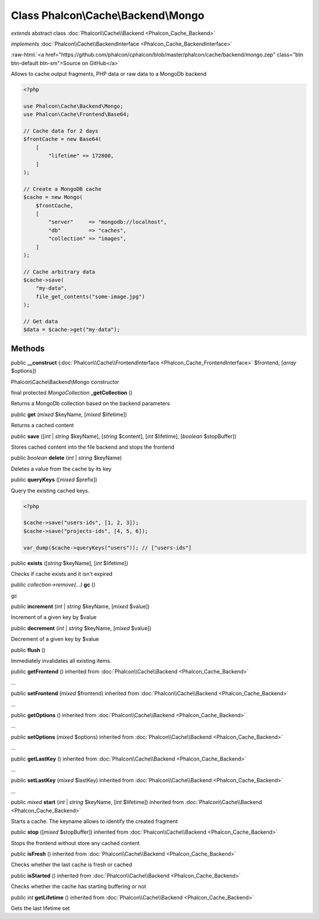 Class **Phalcon\\Cache\\Backend\\Mongo**
========================================

*extends* abstract class :doc:`Phalcon\\Cache\\Backend <Phalcon_Cache_Backend>`

*implements* :doc:`Phalcon\\Cache\\BackendInterface <Phalcon_Cache_BackendInterface>`

.. role:: raw-html(raw)
   :format: html

:raw-html:`<a href="https://github.com/phalcon/cphalcon/blob/master/phalcon/cache/backend/mongo.zep" class="btn btn-default btn-sm">Source on GitHub</a>`

Allows to cache output fragments, PHP data or raw data to a MongoDb backend

.. code-block:: php

    <?php

    use Phalcon\Cache\Backend\Mongo;
    use Phalcon\Cache\Frontend\Base64;

    // Cache data for 2 days
    $frontCache = new Base64(
        [
            "lifetime" => 172800,
        ]
    );

    // Create a MongoDB cache
    $cache = new Mongo(
        $frontCache,
        [
            "server"     => "mongodb://localhost",
            "db"         => "caches",
            "collection" => "images",
        ]
    );

    // Cache arbitrary data
    $cache->save(
        "my-data",
        file_get_contents("some-image.jpg")
    );

    // Get data
    $data = $cache->get("my-data");



Methods
-------

public  **__construct** (:doc:`Phalcon\\Cache\\FrontendInterface <Phalcon_Cache_FrontendInterface>` $frontend, [*array* $options])

Phalcon\\Cache\\Backend\\Mongo constructor



final protected *MongoCollection* **_getCollection** ()

Returns a MongoDb collection based on the backend parameters



public  **get** (*mixed* $keyName, [*mixed* $lifetime])

Returns a cached content



public  **save** ([*int* | *string* $keyName], [*string* $content], [*int* $lifetime], [*boolean* $stopBuffer])

Stores cached content into the file backend and stops the frontend



public *boolean* **delete** (*int* | *string* $keyName)

Deletes a value from the cache by its key



public  **queryKeys** ([*mixed* $prefix])

Query the existing cached keys.

.. code-block:: php

    <?php

    $cache->save("users-ids", [1, 2, 3]);
    $cache->save("projects-ids", [4, 5, 6]);

    var_dump($cache->queryKeys("users")); // ["users-ids"]




public  **exists** ([*string* $keyName], [*int* $lifetime])

Checks if cache exists and it isn't expired



public *collection->remove(...)* **gc** ()

gc



public  **increment** (*int* | *string* $keyName, [*mixed* $value])

Increment of a given key by $value



public  **decrement** (*int* | *string* $keyName, [*mixed* $value])

Decrement of a given key by $value



public  **flush** ()

Immediately invalidates all existing items.



public  **getFrontend** () inherited from :doc:`Phalcon\\Cache\\Backend <Phalcon_Cache_Backend>`

...


public  **setFrontend** (*mixed* $frontend) inherited from :doc:`Phalcon\\Cache\\Backend <Phalcon_Cache_Backend>`

...


public  **getOptions** () inherited from :doc:`Phalcon\\Cache\\Backend <Phalcon_Cache_Backend>`

...


public  **setOptions** (*mixed* $options) inherited from :doc:`Phalcon\\Cache\\Backend <Phalcon_Cache_Backend>`

...


public  **getLastKey** () inherited from :doc:`Phalcon\\Cache\\Backend <Phalcon_Cache_Backend>`

...


public  **setLastKey** (*mixed* $lastKey) inherited from :doc:`Phalcon\\Cache\\Backend <Phalcon_Cache_Backend>`

...


public *mixed* **start** (*int* | *string* $keyName, [*int* $lifetime]) inherited from :doc:`Phalcon\\Cache\\Backend <Phalcon_Cache_Backend>`

Starts a cache. The keyname allows to identify the created fragment



public  **stop** ([*mixed* $stopBuffer]) inherited from :doc:`Phalcon\\Cache\\Backend <Phalcon_Cache_Backend>`

Stops the frontend without store any cached content



public  **isFresh** () inherited from :doc:`Phalcon\\Cache\\Backend <Phalcon_Cache_Backend>`

Checks whether the last cache is fresh or cached



public  **isStarted** () inherited from :doc:`Phalcon\\Cache\\Backend <Phalcon_Cache_Backend>`

Checks whether the cache has starting buffering or not



public *int* **getLifetime** () inherited from :doc:`Phalcon\\Cache\\Backend <Phalcon_Cache_Backend>`

Gets the last lifetime set



